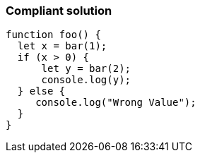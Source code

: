=== Compliant solution

[source,text]
----
function foo() {
  let x = bar(1);
  if (x > 0) {
      let y = bar(2);
      console.log(y);
  } else {
     console.log("Wrong Value");
  }
}
----
